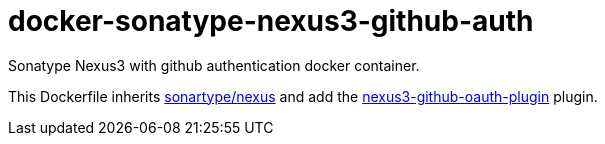 = docker-sonatype-nexus3-github-auth

Sonatype Nexus3 with github authentication docker container.

This Dockerfile inherits  https://hub.docker.com/r/sonatype/nexus3[sonartype/nexus] and add the https://github.com/larscheid-schmitzhermes/nexus3-github-oauth-plugin[nexus3-github-oauth-plugin] plugin.
